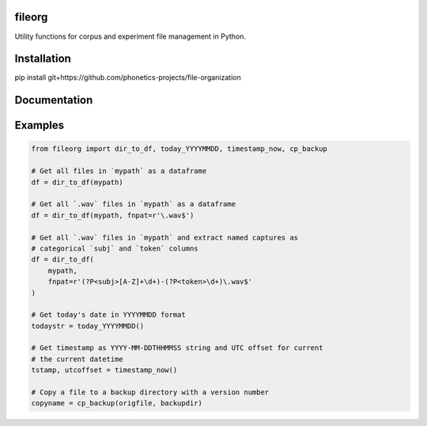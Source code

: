 =======
fileorg
=======

Utility functions for corpus and experiment file management in Python.

============
Installation
============

pip install git+https://github.com/phonetics-projects/file-organization

=============
Documentation
=============

========
Examples
========

.. code-block:: Python

  from fileorg import dir_to_df, today_YYYYMMDD, timestamp_now, cp_backup

  # Get all files in `mypath` as a dataframe
  df = dir_to_df(mypath)

  # Get all `.wav` files in `mypath` as a dataframe
  df = dir_to_df(mypath, fnpat=r'\.wav$')

  # Get all `.wav` files in `mypath` and extract named captures as
  # categorical `subj` and `token` columns
  df = dir_to_df(
      mypath,
      fnpat=r'(?P<subj>[A-Z]+\d+)-(?P<token>\d+)\.wav$'
  )

  # Get today's date in YYYYMMDD format
  todaystr = today_YYYYMMDD()

  # Get timestamp as YYYY-MM-DDTHHMMSS string and UTC offset for current
  # the current datetime
  tstamp, utcoffset = timestamp_now()

  # Copy a file to a backup directory with a version number
  copyname = cp_backup(origfile, backupdir)
